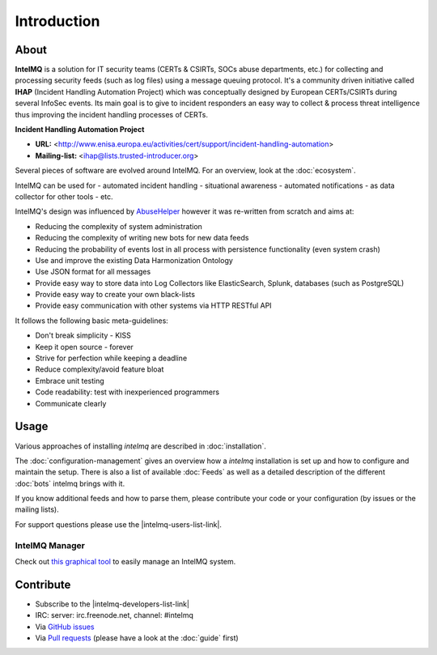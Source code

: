 ..
   SPDX-FileCopyrightText: 2020-2021 Birger Schacht
   SPDX-License-Identifier: AGPL-3.0-or-later

############
Introduction
############

*****
About
*****

**IntelMQ** is a solution for IT security teams (CERTs & CSIRTs, SOCs abuse
departments, etc.) for collecting and processing security feeds (such as
log files) using a message queuing protocol. It's a community driven
initiative called **IHAP** (Incident Handling Automation Project) which
was conceptually designed by European CERTs/CSIRTs during several
InfoSec events. Its main goal is to give to incident responders an easy
way to collect & process threat intelligence thus improving the incident
handling processes of CERTs.

**Incident Handling Automation Project**

- **URL:** <http://www.enisa.europa.eu/activities/cert/support/incident-handling-automation>
- **Mailing-list:** <ihap@lists.trusted-introducer.org>

Several pieces of software are evolved around IntelMQ. For an overview,
look at the :doc:`ecosystem`.

IntelMQ can be used for
- automated incident handling
- situational awareness
- automated notifications
- as data collector for other tools
- etc.

IntelMQ's design was influenced by
`AbuseHelper <https://github.com/abusesa/abusehelper>`__ however it was
re-written from scratch and aims at:

-  Reducing the complexity of system administration
-  Reducing the complexity of writing new bots for new data feeds
-  Reducing the probability of events lost in all process with
   persistence functionality (even system crash)
-  Use and improve the existing Data Harmonization Ontology
-  Use JSON format for all messages
-  Provide easy way to store data into Log Collectors like
   ElasticSearch, Splunk, databases (such as PostgreSQL)
-  Provide easy way to create your own black-lists
-  Provide easy communication with other systems via HTTP RESTful API

It follows the following basic meta-guidelines:

-  Don't break simplicity - KISS
-  Keep it open source - forever
-  Strive for perfection while keeping a deadline
-  Reduce complexity/avoid feature bloat
-  Embrace unit testing
-  Code readability: test with inexperienced programmers
-  Communicate clearly

*****
Usage
*****

Various approaches of installing `intelmq`  are described in :doc:`installation`.

The :doc:`configuration-management` gives an overview how a `intelmq` installation is set up and how to configure and maintain the setup.
There is also a list of available :doc:`Feeds` as well as a detailed description of the different :doc:`bots` intelmq brings with it.

If you know additional feeds and how to parse them, please contribute your code or your configuration (by issues or the mailing lists).

For support questions please use the |intelmq-users-list-link|.

IntelMQ Manager
===============

Check out `this graphical tool <https://github.com/certtools/intelmq-manager>`_ to easily manage an IntelMQ system.

**********
Contribute
**********

- Subscribe to the |intelmq-developers-list-link|
- IRC: server: irc.freenode.net, channel: \#intelmq
- Via `GitHub issues <github.com/certtools/intelmq/issues/>`_
- Via `Pull requests <github.com/certtools/intelmq/pulls>`_ (please have a look at the :doc:`guide` first)
